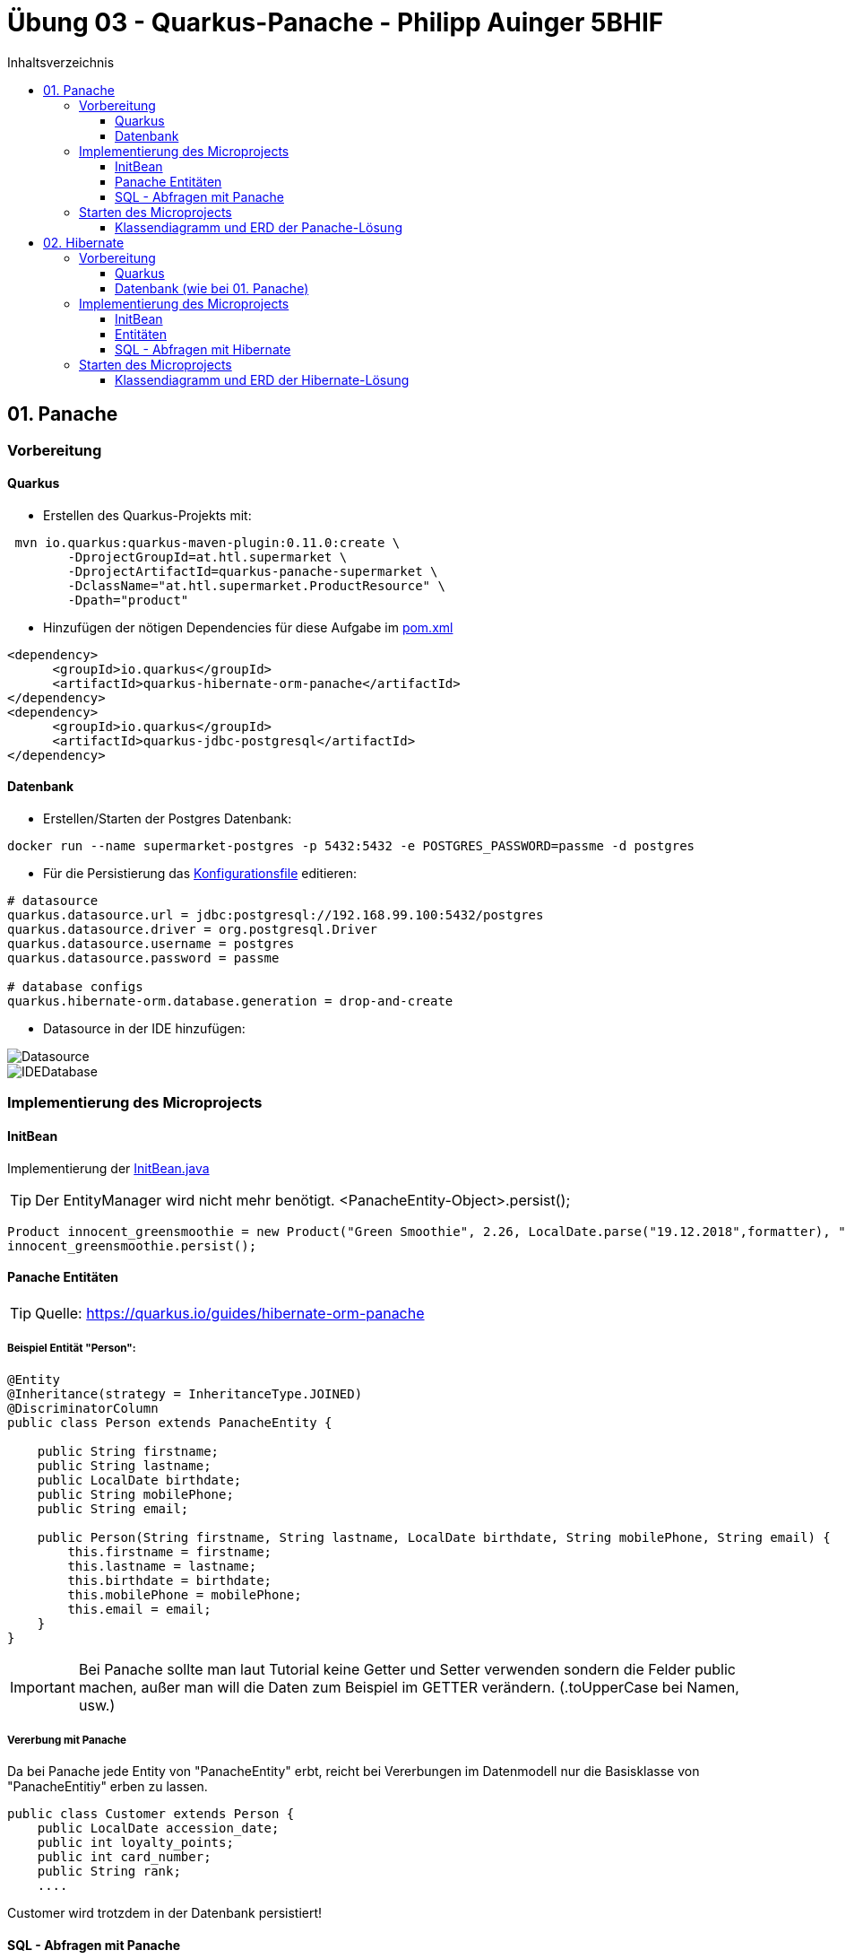= Übung 03 - Quarkus-Panache - Philipp Auinger 5BHIF
:toc: left
:toc-title: Inhaltsverzeichnis
:toclevels: 3

ifdef::env-github[]
:tip-caption: :bulb:
:note-caption: :information_source:
:important-caption: :heavy_exclamation_mark:
:caution-caption: :fire:
:warning-caption: :warning:
endif::[]

:source-highlighter: coderay


== 01. Panache
=== Vorbereitung
==== Quarkus
* Erstellen des Quarkus-Projekts mit:
....
 mvn io.quarkus:quarkus-maven-plugin:0.11.0:create \
        -DprojectGroupId=at.htl.supermarket \
        -DprojectArtifactId=quarkus-panache-supermarket \
        -DclassName="at.htl.supermarket.ProductResource" \
        -Dpath="product"
....

* Hinzufügen der nötigen Dependencies für diese Aufgabe im link:\quarkus-panache-supermarket\pom.xml[pom.xml]
....
<dependency>
      <groupId>io.quarkus</groupId>
      <artifactId>quarkus-hibernate-orm-panache</artifactId>
</dependency>
<dependency>
      <groupId>io.quarkus</groupId>
      <artifactId>quarkus-jdbc-postgresql</artifactId>
</dependency>
....

==== Datenbank

* Erstellen/Starten der Postgres Datenbank:
....
docker run --name supermarket-postgres -p 5432:5432 -e POSTGRES_PASSWORD=passme -d postgres
....

* Für die Persistierung das link:quarkus-panache-supermarket\src\main\resources\META-INF\microprofile-config.properties[Konfigurationsfile] editieren:
....
# datasource
quarkus.datasource.url = jdbc:postgresql://192.168.99.100:5432/postgres
quarkus.datasource.driver = org.postgresql.Driver
quarkus.datasource.username = postgres
quarkus.datasource.password = passme

# database configs
quarkus.hibernate-orm.database.generation = drop-and-create
....

* Datasource in der IDE hinzufügen:

image::images/Datasource.PNG[]

image::images/IDEDatabase.PNG[]

=== Implementierung des Microprojects

==== InitBean
Implementierung der link:quarkus-panache-supermarket\src\main\java\at\htl\supermarket\business\InitBean.java[InitBean.java]

TIP: Der EntityManager wird nicht mehr benötigt. <PanacheEntity-Object>.persist();
....
Product innocent_greensmoothie = new Product("Green Smoothie", 2.26, LocalDate.parse("19.12.2018",formatter), "Innocent",10,store);
innocent_greensmoothie.persist();
....

==== Panache Entitäten
TIP: Quelle: https://quarkus.io/guides/hibernate-orm-panache

===== Beispiel Entität "Person":
....
@Entity
@Inheritance(strategy = InheritanceType.JOINED)
@DiscriminatorColumn
public class Person extends PanacheEntity {

    public String firstname;
    public String lastname;
    public LocalDate birthdate;
    public String mobilePhone;
    public String email;

    public Person(String firstname, String lastname, LocalDate birthdate, String mobilePhone, String email) {
        this.firstname = firstname;
        this.lastname = lastname;
        this.birthdate = birthdate;
        this.mobilePhone = mobilePhone;
        this.email = email;
    }
}
....

IMPORTANT: Bei Panache sollte man laut Tutorial keine Getter und Setter verwenden sondern die Felder public machen, außer man will die Daten zum Beispiel im GETTER verändern. (.toUpperCase bei Namen, usw.)

===== Vererbung mit Panache

Da bei Panache jede Entity von "PanacheEntity" erbt, reicht bei Vererbungen im Datenmodell nur die Basisklasse von "PanacheEntitiy" erben zu lassen.
....
public class Customer extends Person {
    public LocalDate accession_date;
    public int loyalty_points;
    public int card_number;
    public String rank;
    ....
....

Customer wird trotzdem in der Datenbank persistiert!


==== SQL - Abfragen mit Panache
....
PanacheQuery<Customer> query = Customer.find("SELECT c FROM Customer c JOIN Person p on c.id = p.id");
query.list().forEach(c -> System.err.print(c.toString()));
....

IMPORTANT: Laut dieser link:https://stackoverflow.com/a/23083900[StackOverflow-Answer] ist es *WICHTIG* bei Tabellen-Namen im SQL-Statement die Anfangsbuchstaben Groß zu schreiben und alle anderen klein.

=== Starten des Microprojects
....
mvn compile quarkus:dev
....

==== Klassendiagramm und ERD der Panache-Lösung
image::quarkus-panache-supermarket/Klassendiagramm.png[]
image::quarkus-panache-supermarket/ERD.png[]

== 02. Hibernate
=== Vorbereitung
==== Quarkus
* Erstellen des Quarkus-Projekts mit:
....
 mvn io.quarkus:quarkus-maven-plugin:0.11.0:create \
        -DprojectGroupId=at.htl.supermarket \
        -DprojectArtifactId=quarkus-hibernate-supermarket \
        -DclassName="at.htl.supermarket.ProductResource" \
        -Dpath="product"
....

* Hinzufügen der nötigen Dependencies für diese Aufgabe im link:\quarkus-hibernate-supermarket\pom.xml[pom.xml]
....
<dependency>
    <groupId>io.quarkus</groupId>
    <artifactId>quarkus-hibernate-orm</artifactId>
</dependency>
<dependency>
      <groupId>io.quarkus</groupId>
      <artifactId>quarkus-jdbc-postgresql</artifactId>
</dependency>
....

==== Datenbank (wie bei 01. Panache)
* Erstellen/Starten der Postgres Datenbank:
....
docker run --name supermarket-postgres -p 5432:5432 -e POSTGRES_PASSWORD=passme -d postgres
....

* Für die Persistierung das link:quarkus-hibernate-supermarket\src\main\resources\META-INF\microprofile-config.properties[Konfigurationsfile] editieren.

* Datasource in der IDE hinzufügen

=== Implementierung des Microprojects
TIP: Quelle: https://quarkus.io/guides/hibernate-orm

==== InitBean
Implementierung der link:quarkus-hibernate-supermarket\src\main\java\at\htl\supermarket\business\InitBean.java[InitBean.java]

IMPORTANT: Hier wird der EntityManager benötigt <EntityManager>.persist(<Entity>);

....
@ApplicationScoped
public class InitBean {

    @Inject
    EntityManager em;

    @Transactional
    void init(@Observes StartupEvent ev)
    {
        System.err.println("* Init started! *");
        //Creation of objects to persist
    }
}
....

==== Entitäten
===== Beispiel Entität "Person":
CAUTION: Hier muss wieder ein extra Feld für die ID erstellt werden. Außerdem nutzt man bei Hibernate getter und setter.
....
@Entity
@Inheritance(strategy = InheritanceType.JOINED)
@DiscriminatorColumn
public abstract class Person {
    @Id
    @GeneratedValue(strategy = GenerationType.IDENTITY)
    private Long id;

    private String firstname;
    private String lastname;
    private LocalDate birthdate;
    private String mobilePhone;
    private String email;

    public Person() {
    }

    public Person(String firstname, String lastname, LocalDate birthdate, String mobilePhone, String email) {
        this.firstname = firstname;
        this.lastname = lastname;
        this.birthdate = birthdate;
        this.mobilePhone = mobilePhone;
        this.email = email;
    }

        //GETTER AND SETTER
....

==== SQL - Abfragen mit Hibernate
===== Abfrage aller Kunden
* Query in der Klasse erstellen:
....
@NamedQueries({
        @NamedQuery(name = "Customer.getAll", query = "select c from Customer c")
})
public class Customer extends Person {
        ....
....
* Query nutzen:
....
em.createNamedQuery("Customer.getAll",Customer.class).getResultList()
        .forEach(c -> System.err.println(c.getFirstname() + c.getLoyalty_points()));
....
* Ausgabe:
....
Philipp940
Nenad264
Susanna102
Stephan9
....
IMPORTANT: Diese Abfrage ist gleichzeitig auch ein Test ob die Vererbung funktioniert. Wie man bei der Ausgabe sehen kann, wird hier *kein JOIN benötigt*.

=== Starten des Microprojects
....
mvn compile quarkus:dev
....

==== Klassendiagramm und ERD der Hibernate-Lösung
Bleibt gleich wie bei der Panache-Lösung.